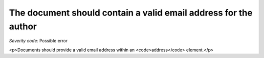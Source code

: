 ===============================
The document should contain a valid email address for the author
===============================

*Severity code:* Possible error

.. php:class:: addressForAuthorMustBeValid

<p>Documents should provide a valid email address within an <code>address</code> element.</p>

